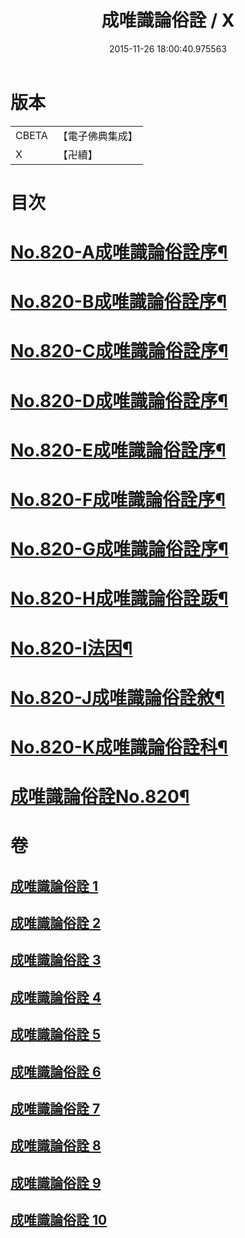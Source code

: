 #+TITLE: 成唯識論俗詮 / X
#+DATE: 2015-11-26 18:00:40.975563
* 版本
 |     CBETA|【電子佛典集成】|
 |         X|【卍續】    |

* 目次
* [[file:KR6n0043_001.txt::001-0502a1][No.820-A成唯識論俗詮序¶]]
* [[file:KR6n0043_001.txt::0502b6][No.820-B成唯識論俗詮序¶]]
* [[file:KR6n0043_001.txt::0502c5][No.820-C成唯識論俗詮序¶]]
* [[file:KR6n0043_001.txt::0503a3][No.820-D成唯識論俗詮序¶]]
* [[file:KR6n0043_001.txt::0503c6][No.820-E成唯識論俗詮序¶]]
* [[file:KR6n0043_001.txt::0504a7][No.820-F成唯識論俗詮序¶]]
* [[file:KR6n0043_001.txt::0504b13][No.820-G成唯識論俗詮序¶]]
* [[file:KR6n0043_001.txt::0504c6][No.820-H成唯識論俗詮䟦¶]]
* [[file:KR6n0043_001.txt::0505a3][No.820-I法因¶]]
* [[file:KR6n0043_001.txt::0505b7][No.820-J成唯識論俗詮敘¶]]
* [[file:KR6n0043_001.txt::0506a1][No.820-K成唯識論俗詮科¶]]
* [[file:KR6n0043_001.txt::0516a1][成唯識論俗詮No.820¶]]
* 卷
** [[file:KR6n0043_001.txt][成唯識論俗詮 1]]
** [[file:KR6n0043_002.txt][成唯識論俗詮 2]]
** [[file:KR6n0043_003.txt][成唯識論俗詮 3]]
** [[file:KR6n0043_004.txt][成唯識論俗詮 4]]
** [[file:KR6n0043_005.txt][成唯識論俗詮 5]]
** [[file:KR6n0043_006.txt][成唯識論俗詮 6]]
** [[file:KR6n0043_007.txt][成唯識論俗詮 7]]
** [[file:KR6n0043_008.txt][成唯識論俗詮 8]]
** [[file:KR6n0043_009.txt][成唯識論俗詮 9]]
** [[file:KR6n0043_010.txt][成唯識論俗詮 10]]
